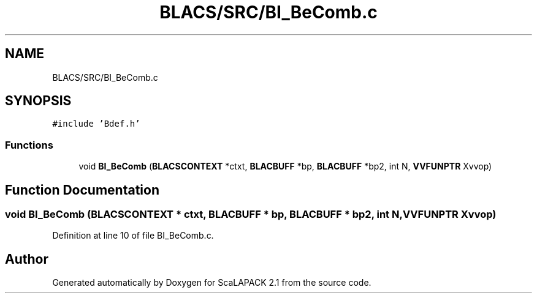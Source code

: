 .TH "BLACS/SRC/BI_BeComb.c" 3 "Sat Nov 16 2019" "Version 2.1" "ScaLAPACK 2.1" \" -*- nroff -*-
.ad l
.nh
.SH NAME
BLACS/SRC/BI_BeComb.c
.SH SYNOPSIS
.br
.PP
\fC#include 'Bdef\&.h'\fP
.br

.SS "Functions"

.in +1c
.ti -1c
.RI "void \fBBI_BeComb\fP (\fBBLACSCONTEXT\fP *ctxt, \fBBLACBUFF\fP *bp, \fBBLACBUFF\fP *bp2, int N, \fBVVFUNPTR\fP Xvvop)"
.br
.in -1c
.SH "Function Documentation"
.PP 
.SS "void BI_BeComb (\fBBLACSCONTEXT\fP * ctxt, \fBBLACBUFF\fP * bp, \fBBLACBUFF\fP * bp2, int N, \fBVVFUNPTR\fP Xvvop)"

.PP
Definition at line 10 of file BI_BeComb\&.c\&.
.SH "Author"
.PP 
Generated automatically by Doxygen for ScaLAPACK 2\&.1 from the source code\&.
